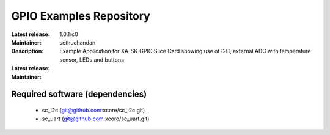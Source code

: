 GPIO Examples Repository
.................................

:Latest release: 1.0.1rc0
:Maintainer: sethuchandan
:Description: Example Application for XA-SK-GPIO Slice Card showing use of I2C, external ADC with temperature sensor, LEDs and buttons


:Latest release:
:Maintainer:

Required software (dependencies)
================================

  * sc_i2c (git@github.com:xcore/sc_i2c.git)
  * sc_uart (git@github.com:xcore/sc_uart.git)

